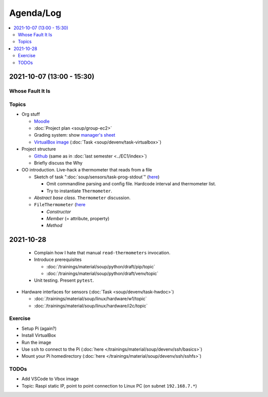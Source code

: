 Agenda/Log
==========

.. contents::
   :local:

.. _2021-10-07:

2021-10-07 (13:00 - 15:30)
--------------------------

Whose Fault It Is
.................

.. image:: ../EC1/Bullshit-Bingo-G2.jpg
   :scale: 10%

Topics
......

* Org stuff

  * `Moodle
    <https://virtueller-campus-2021-22.fh-joanneum.at/course/view.php?id=3249>`__
  * :doc:`Project plan <soup/group-ec2>`
  * Grading system: show `manager's sheet
    <https://virtueller-campus-2021-22.fh-joanneum.at/mod/resource/view.php?id=21246>`__
  * `VirtualBox image
    <https://fhjoanneum-my.sharepoint.com/:u:/g/personal/joerg_faschingbauer_fh-joanneum_at/EWHSVLu-U5tPladezSnhRxIBNTSPmq4XvNiaMGnlFsJ0tA?e=JgfzSt>`__
    (:doc:`Task <soup/devenv/task-virtualbox>`)

* Project structure

  * `Github <https://github.com/jfasch/FH-ECE-19>`__ (same as in
    :doc:`last semester <../EC1/index>`)
  * Briefly discuss the Why

* OO introduction. Live-hack a thermometer that reads from a file

  * Sketch of task ":doc:`soup/sensors/task-prog-stdout`" (`here
    <https://github.com/jfasch/FH-ECE-19/blob/master/bin/read-thermometers>`__)

    * Omit commandline parsing and config file. Hardcode interval and
      thermometer list.
    * Try to instantiate ``Thermometer``.

  * *Abstract base class*. ``Thermometer`` discussion.
  * ``FileThermometer`` (`here
    <https://github.com/jfasch/FH-ECE-19/blob/master/src/ece19/sensors/thermometer.py>`__

    * *Constructor*
    * *Member* (= attribute, property)
    * *Method*

2021-10-28
----------

  * Complain how I hate that manual ``read-thermometers`` invocation.
  * Introduce prerequisites

    * :doc:`/trainings/material/soup/python/draft/pip/topic`
    * :doc:`/trainings/material/soup/python/draft/venv/topic`

  * Unit testing. Present ``pytest``.

* Hardware interfaces for sensors (:doc:`Task
  <soup/devenv/task-hwdoc>`)

  * :doc:`/trainings/material/soup/linux/hardware/w1/topic`
  * :doc:`/trainings/material/soup/linux/hardware/i2c/topic`

Exercise
........

* Setup Pi (again?)
* Install VirtualBox
* Run the image
* Use ``ssh`` to connect to the Pi (:doc:`here
  </trainings/material/soup/devenv/ssh/basics>`)
* Mount your Pi homedirectory (:doc:`here
  </trainings/material/soup/devenv/ssh/sshfs>`)

TODOs
.....

* Add VSCode to Vbox image
* Topic: Raspi static IP, point to point connection to Linux PC (on
  subnet ``192.168.7.*``)
